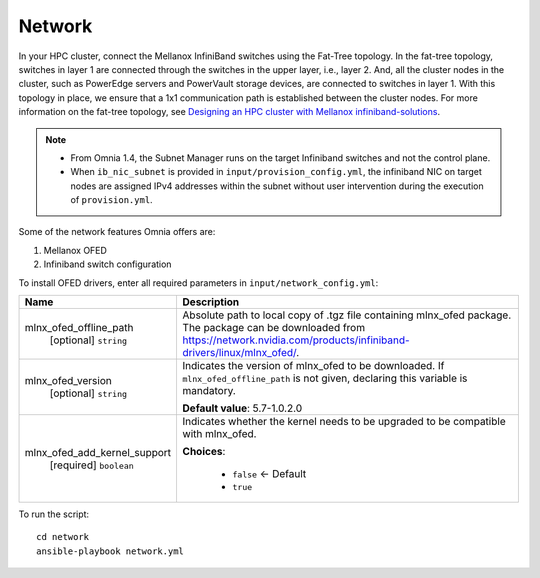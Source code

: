 Network
=======

In your HPC cluster, connect the Mellanox InfiniBand switches using the Fat-Tree topology. In the fat-tree topology, switches in layer 1 are connected through the switches in the upper layer, i.e., layer 2. And, all the cluster nodes in the cluster, such as PowerEdge servers and PowerVault storage devices, are connected to switches in layer 1. With this topology in place, we ensure that a 1x1 communication path is established between the cluster nodes. For more information on the fat-tree topology, see `Designing an HPC cluster with Mellanox infiniband-solutions <https://community.mellanox.com/s/article/designing-an-hpc-cluster-with-mellanox-infiniband-solutions>`_.

.. note::

    * From Omnia 1.4, the Subnet Manager runs on the target Infiniband switches and not the control plane.

    * When ``ib_nic_subnet`` is provided in ``input/provision_config.yml``, the infiniband NIC on target nodes are assigned IPv4 addresses within the subnet without user intervention during the execution of ``provision.yml``.


Some of the network features Omnia offers are:

1. Mellanox OFED

2. Infiniband switch configuration

To install OFED drivers, enter all required parameters in ``input/network_config.yml``:


+------------------------------+-----------------------------------------------------------------------------------------------------------------------------------------------------------------------------------------+
| Name                         | Description                                                                                                                                                                             |
+==============================+=========================================================================================================================================================================================+
| mlnx_ofed_offline_path       | Absolute path to local copy of .tgz file containing mlnx_ofed   package.  The package can be downloaded   from https://network.nvidia.com/products/infiniband-drivers/linux/mlnx_ofed/. |
|      [optional]              |                                                                                                                                                                                         |
|      ``string``              |                                                                                                                                                                                         |
+------------------------------+-----------------------------------------------------------------------------------------------------------------------------------------------------------------------------------------+
| mlnx_ofed_version            | Indicates the version of   mlnx_ofed to be downloaded. If ``mlnx_ofed_offline_path`` is not given,   declaring this variable is mandatory.                                              |
|      [optional]              |                                                                                                                                                                                         |
|      ``string``              | **Default value**: 5.7-1.0.2.0                                                                                                                                                          |
+------------------------------+-----------------------------------------------------------------------------------------------------------------------------------------------------------------------------------------+
| mlnx_ofed_add_kernel_support | Indicates whether the kernel   needs to be upgraded to be compatible with mlnx_ofed.                                                                                                    |
|      [required]              |                                                                                                                                                                                         |
|      ``boolean``             | **Choices**:                                                                                                                                                                            |
|                              |                                                                                                                                                                                         |
|                              |      * ``false`` <- Default                                                                                                                                                             |
|                              |      * ``true``                                                                                                                                                                         |
+------------------------------+-----------------------------------------------------------------------------------------------------------------------------------------------------------------------------------------+

To run the script: ::

    cd network
    ansible-playbook network.yml

